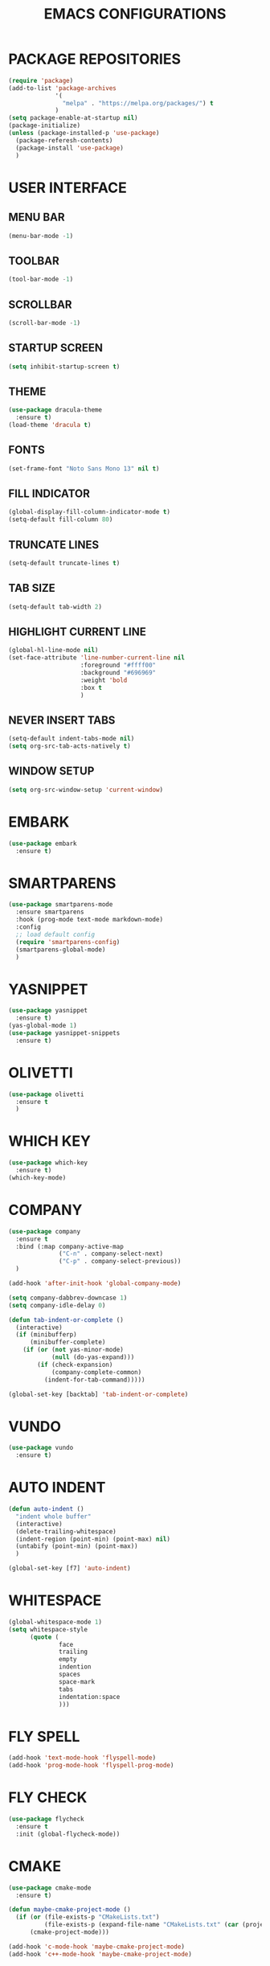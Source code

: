 #+STARTUP: overview
#+TITLE: EMACS CONFIGURATIONS

* PACKAGE REPOSITORIES
#+BEGIN_SRC emacs-lisp
  (require 'package)
  (add-to-list 'package-archives
               '(
                 "melpa" . "https://melpa.org/packages/") t
               )
  (setq package-enable-at-startup nil)
  (package-initialize)
  (unless (package-installed-p 'use-package)
    (package-referesh-contents)
    (package-install 'use-package)
    )
#+END_SRC

* USER INTERFACE
** MENU BAR
#+BEGIN_SRC emacs-lisp
  (menu-bar-mode -1)
#+END_SRC

** TOOLBAR
#+BEGIN_SRC emacs-lisp
  (tool-bar-mode -1)
#+END_SRC

** SCROLLBAR
#+BEGIN_SRC emacs-lisp
  (scroll-bar-mode -1)
#+END_SRC

** STARTUP SCREEN
#+BEGIN_SRC emacs-lisp
  (setq inhibit-startup-screen t)
#+END_SRC

** THEME
#+BEGIN_SRC emacs-lisp
  (use-package dracula-theme
    :ensure t)
  (load-theme 'dracula t)
#+END_SRC

** FONTS
#+begin_src emacs-lisp
  (set-frame-font "Noto Sans Mono 13" nil t)
#+end_src

** FILL INDICATOR
#+BEGIN_SRC emacs-lisp
  (global-display-fill-column-indicator-mode t)
  (setq-default fill-column 80)
#+END_SRC

** TRUNCATE LINES
#+begin_src emacs-lisp
  (setq-default truncate-lines t)
#+end_src
** TAB SIZE
#+begin_src emacs-lisp
  (setq-default tab-width 2)
#+end_src

** HIGHLIGHT CURRENT LINE
#+BEGIN_SRC emacs-lisp
  (global-hl-line-mode nil)
  (set-face-attribute 'line-number-current-line nil
                      :foreground "#ffff00"
                      :background "#696969"
                      :weight 'bold
                      :box t
                      )
#+END_SRC

** NEVER INSERT TABS
#+BEGIN_SRC emacs-lisp
  (setq-default indent-tabs-mode nil)
  (setq org-src-tab-acts-natively t)
#+END_SRC
** WINDOW SETUP
#+begin_src emacs-lisp
  (setq org-src-window-setup 'current-window)
#+end_src

* EMBARK
#+begin_src emacs-lisp
  (use-package embark
    :ensure t)
#+end_src

* SMARTPARENS
#+BEGIN_SRC emacs-lisp
  (use-package smartparens-mode
    :ensure smartparens
    :hook (prog-mode text-mode markdown-mode)
    :config
    ;; load default config
    (require 'smartparens-config)
    (smartparens-global-mode)
    )
#+END_SRC

* YASNIPPET
#+BEGIN_SRC emacs-lisp
  (use-package yasnippet
    :ensure t)
  (yas-global-mode 1)
  (use-package yasnippet-snippets
    :ensure t)
#+END_SRC

* OLIVETTI
#+BEGIN_SRC emacs-lisp
  (use-package olivetti
    :ensure t
    )
#+END_SRC

* WHICH KEY
#+BEGIN_SRC emacs-lisp
  (use-package which-key
    :ensure t)
  (which-key-mode)
#+END_SRC

* COMPANY
#+BEGIN_SRC emacs-lisp
  (use-package company
    :ensure t
    :bind (:map company-active-map
                ("C-n" . company-select-next)
                ("C-p" . company-select-previous))
    )

  (add-hook 'after-init-hook 'global-company-mode)

  (setq company-dabbrev-downcase 1)
  (setq company-idle-delay 0)

  (defun tab-indent-or-complete ()
    (interactive)
    (if (minibufferp)
        (minibuffer-complete)
      (if (or (not yas-minor-mode)
              (null (do-yas-expand)))
          (if (check-expansion)
              (company-complete-common)
            (indent-for-tab-command)))))

  (global-set-key [backtab] 'tab-indent-or-complete)
#+END_SRC

* VUNDO
#+BEGIN_SRC emacs-lisp
  (use-package vundo
    :ensure t)
#+END_SRC

* AUTO INDENT
#+BEGIN_SRC emacs-lisp
  (defun auto-indent ()
    "indent whole buffer"
    (interactive)
    (delete-trailing-whitespace)
    (indent-region (point-min) (point-max) nil)
    (untabify (point-min) (point-max))
    )

  (global-set-key [f7] 'auto-indent)
#+END_SRC

* WHITESPACE
#+BEGIN_SRC emacs-lisp
  (global-whitespace-mode 1)
  (setq whitespace-style
        (quote (
                face
                trailing
                empty
                indention
                spaces
                space-mark
                tabs
                indentation:space
                )))
#+END_SRC
* FLY SPELL
#+BEGIN_SRC emacs-lisp
  (add-hook 'text-mode-hook 'flyspell-mode)
  (add-hook 'prog-mode-hook 'flyspell-prog-mode)
#+END_SRC

* FLY CHECK
#+BEGIN_SRC emacs-lisp
  (use-package flycheck
    :ensure t
    :init (global-flycheck-mode))
#+end_src

* CMAKE
#+BEGIN_SRC emacs-lisp
  (use-package cmake-mode
    :ensure t)

  (defun maybe-cmake-project-mode ()
    (if (or (file-exists-p "CMakeLists.txt")
            (file-exists-p (expand-file-name "CMakeLists.txt" (car (project-roots (project-current))))))
        (cmake-project-mode)))

  (add-hook 'c-mode-hook 'maybe-cmake-project-mode)
  (add-hook 'c++-mode-hook 'maybe-cmake-project-mode)
#+END_SRC

* COUNSEL
#+BEGIN_SRC emacs-lisp
  (use-package counsel
    :ensure t)
  (ivy-mode 1)
  (ivy-mode)
  (setq ivy-use-virtual-buffers t)
  (setq enable-recursive-minibuffers t)
  ;; enable this if you want `swiper' to use it
  (setq search-default-mode #'char-fold-to-regexp)
  (global-set-key "\C-s" 'swiper)
  (global-set-key (kbd "C-c C-r") 'ivy-resume)
  (global-set-key (kbd "<f6>") 'ivy-resume)
  (global-set-key (kbd "M-x") 'counsel-M-x)
  (global-set-key (kbd "C-x C-f") 'counsel-find-file)
  (global-set-key (kbd "<f1> f") 'counsel-describe-function)
  (global-set-key (kbd "<f1> v") 'counsel-describe-variable)
  (global-set-key (kbd "<f1> o") 'counsel-describe-symbol)
  (global-set-key (kbd "<f1> l") 'counsel-find-library)
  (global-set-key (kbd "<f2> i") 'counsel-info-lookup-symbol)
  (global-set-key (kbd "<f2> u") 'counsel-unicode-char)
  (global-set-key (kbd "C-c g") 'counsel-git)
  (global-set-key (kbd "C-c j") 'counsel-git-grep)
  (global-set-key (kbd "C-c k") 'counsel-ag)
  (global-set-key (kbd "C-x l") 'counsel-locate)
  (global-set-key (kbd "C-S-o") 'counsel-rhythmbox)
  (define-key minibuffer-local-map (kbd "C-r") 'counsel-minibuffer-history)
#+END_SRC

* AVY
#+begin_src emacs-lisp
  (use-package avy
    :ensure t)
#+end_src

* HYDRA
#+begin_src emacs-lisp
  (use-package hydra
    :ensure t)
  (defhydra hydra-zoom (global-map "<f2>")
    "zoom"
    ("g" text-scale-increase "in")
    ("l" text-scale-decrease "out"))
#+end_src

* ORG MODE
#+BEGIN_SRC emacs-lisp
  (add-hook 'org-mode-hook #'visual-line-mode)
  (use-package org-bullets
    :ensure t)

  (add-hook 'org-mode-hook 'org-bullets-mode)
  (add-hook 'org-mode-hook 'olivetti-mode)
  (add-hook 'org-mode-hook 'org-indent-mode)

  (setq org-startup-with-inline-images t)
  (setq org-image-actual-width (list 300))
#+END_SRC

* NERD ICONS
#+begin_src emacs-lisp
  (use-package nerd-icons
    :ensure t
    :custom
    (nerd-icons-font-family "Symbols Nerd Font Mono")
    )
#+end_src

* TREEMACS
#+begin_src emacs-lisp
  (use-package treemacs
    :ensure t
    :defer t
    :init
    (with-eval-after-load 'winum
      (define-key winum-keymap (kbd "M-0") #'treemacs-select-window))
    :config

    (setq treemacs--width-is-locked nil)
    (setq treemacs-width-is-initially-locked nil)

    (treemacs-follow-mode t)
    (treemacs-filewatch-mode t)

    :bind
    (:map global-map
          ("M-0"       . treemacs-select-window)
          ("C-x t 1"   . treemacs-delete-other-windows)
          ("C-x t t"   . treemacs)
          ("C-x t d"   . treemacs-select-directory)
          ("C-x t B"   . treemacs-bookmark)
          ("C-x t C-t" . treemacs-find-file)
          ("C-x t M-t" . treemacs-find-tag)))

  (use-package treemacs-projectile
    :after (treemacs projectile)
    :ensure t)

  (use-package treemacs-icons-dired
    :hook (dired-mode . treemacs-icons-dired-enable-once)
    :ensure t)

  (use-package treemacs-magit
    :after (treemacs magit)
    :ensure t)

  (use-package treemacs-nerd-icons
    :ensure t
    :config
    (treemacs-load-theme "nerd-icons"))
#+end_src

# * PROJECTILE
# #+begin_src emacs-lisp
#   (use-package projectile
#     :ensure t)
#   (projectile-mode t)
# #+end_src

* SMOOTH SCROLLING
#+begin_src emacs-lisp
  (use-package smooth-scrolling
    :ensure t)
  (smooth-scrolling-mode 1)
#+end_src

* GOOD SCROLL
#+begin_src emacs-lisp
  (use-package good-scroll
    :ensure t)
  (good-scroll-mode 1)
  (global-set-key [next] #'good-scroll-up)
  (global-set-key [prior] #'good-scroll-down)
#+end_src

* LANGUAGE SERVER PROTOCOL
#+begin_src emacs-lisp
  (setq package-selected-packages '(lsp-mode yasnippet lsp-treemacs
                                             projectile flycheck dap-mode))

  (when (cl-find-if-not #'package-installed-p package-selected-packages)
    (package-refresh-contents)
    (mapc #'package-install package-selected-packages))

  (which-key-mode)
  (add-hook 'c-mode-hook 'lsp)
  (add-hook 'c++-mode-hook 'lsp)


  (setq lsp-eldoc-enable-hover nil)

  (setq gc-cons-threshold (* 100 1024 1024)
        read-process-output-max (* 1024 1024)
        treemacs-space-between-root-nodes nil
        company-idle-delay 0.0
        company-minimum-prefix-length 1
        lsp-idle-delay 0.1)  ;; clangd is fast

  (with-eval-after-load 'lsp-mode
    (add-hook 'lsp-mode-hook #'lsp-enable-which-key-integration)
    (require 'dap-cpptools)
    (yas-global-mode))


#+end_src

* HIDESHOW
#+begin_src emacs-lisp
  (use-package hideshowvis
    :ensure t)
  (add-hook 'prog-mode-hook #'hideshowvis-minor-mode)
#+end_src

* RAINBOW
#+begin_src emacs-lisp
  (use-package rainbow-delimiters
    :ensure t)
  (add-hook 'prog-mode-hook #'rainbow-delimiters-mode)
#+end_src

* HELPFUL
#+begin_src emacs-lisp
  (use-package helpful
    :ensure t)
  ;; Note that the built-in `describe-function' includes both functions
  ;; and macros. `helpful-function' is functions only, so we provide
  ;; `helpful-callable' as a drop-in replacement.
  (global-set-key (kbd "C-h f") #'helpful-callable)

  (global-set-key (kbd "C-h v") #'helpful-variable)
  (global-set-key (kbd "C-h k") #'helpful-key)
  (global-set-key (kbd "C-h x") #'helpful-command)

  ;; Lookup the current symbol at point. C-c C-d is a common keybinding
  ;; for this in lisp modes.
  (global-set-key (kbd "C-c C-d") #'helpful-at-point)

  ;; Look up *F*unctions (excludes macros).
  ;;
  ;; By default, C-h F is bound to `Info-goto-emacs-command-node'. Helpful
  ;; already links to the manual, if a function is referenced there.
  (global-set-key (kbd "C-h F") #'helpful-function)

  (setq counsel-describe-function-function #'helpful-callable)
  (setq counsel-describe-variable-function #'helpful-variable)
#+end_src

* ACE WINDOW
Start by calling ace-window and then decide to switch the action to delete or
swap etc. By default the bindings are:
+ x - delete window
+ m - swap windows
+ M - move window
+ c - copy window
+ j - select buffer
+ n - select the previous window
+ u - select buffer in the other window
+ c - split window fairly, either vertically or horizontally
+ v - split window vertically
+ b - split window horizontally
+ o - maximize current window
+ ? - show these command bindings

#+begin_src emacs-lisp
  (use-package ace-window
    :ensure t)
#+end_src

* TREE SITTER
#+begin_src emacs-lisp
  (use-package tree-sitter
    :ensure t)
  (use-package tree-sitter-langs
    :ensure t)
  (global-tree-sitter-mode t)
  (add-hook 'c++-mode-hook #'tree-sitter-mode)
  (add-hook 'org-mode-hook #'tree-sitter-mode)
#+end_src

* MINION
#+begin_src emacs-lisp
  (use-package minions
    :ensure t
    :config
    (setq minions-mode-line-lighter ""
          minions-mode-line-delimiters '("" . ""))
    (minions-mode 1))
#+end_src

* MULTI TERM
#+begin_src emacs-lisp
  (use-package multi-term)
  (global-set-key (kbd "C-c t") 'multi-term)
#+end_src

* EXPAND REGION
#+begin_src emacs-lisp
  (use-package expand-region
    :ensure t
    :bind ("M-m" . er/expand-region))
#+end_src

* CRUX

Command   Suggested Keybinding(s)   Description
crux-open-with  C-c o   Open the currently visited file with an external program.
crux-smart-kill-line  C-k or Super-k  First kill to end of line, then kill the whole line.
crux-smart-open-line-above  C-S-RET or Super-o  Insert an empty line above the current line and indent it properly.
crux-smart-open-line  S-RET or M-o  Insert an empty line and indent it properly (as in most IDEs).
crux-cleanup-buffer-or-region   C-c n   Fix indentation in buffer and strip whitespace.
crux-recentf-find-file  C-c f or Super-r  Open recently visited file.
crux-recentf-find-directory   C-c F   Open recently visited directory.
crux-view-url   C-c u   Open a new buffer containing the contents of URL.
crux-eval-and-replace   C-c e   Eval a bit of Emacs Lisp code and replace it with its result.
crux-transpose-windows  C-x 4 t   Transpose the buffers between two windows.
crux-delete-file-and-buffer   C-c D   Delete current file and buffer.
crux-copy-file-preserve-attributes  C-c c   Copy current file with file attributes preserved
crux-duplicate-current-line-or-region   C-c d   Duplicate the current line (or region).
crux-duplicate-and-comment-current-line-or-region   C-c M-d   Duplicate and comment the current line (or region).
crux-rename-file-and-buffer   C-c r   Rename the current buffer and its visiting file if any.
crux-visit-term-buffer  C-c t   Open a terminal emulator (ansi-term).
crux-kill-other-buffers   C-c k   Kill all open buffers except the one you're currently in.
crux-indent-defun   C-M z   Indent the definition at point.
crux-indent-rigidly-and-copy-to-clipboard   C-c TAB   Indent and copy region to clipboard
crux-find-user-init-file  C-c I   Open user's init file.
crux-find-user-custom-file  C-c ,   Open user's custom file.
crux-find-shell-init-file   C-c S   Open shell's init file.
crux-top-join-line  Super-j or C-^  Join lines
crux-kill-whole-line  Super-k   Kill whole line
crux-kill-line-backwards  C-Backspace   Kill line backwards
crux-kill-and-join-forward  C-S-Backspace or C-k  If at end of line, join with following; otherwise kill line.
crux-kill-buffer-truename   C-c P   Kill absolute path of file visited in current buffer.
crux-ispell-word-then-abbrev  C-c i   Fix word using ispell and then save to abbrev.
crux-upcase-region  C-x C-u   upcase-region when transient-mark-mode is on and region is active.
crux-downcase-region  C-x C-l   downcase-region when transient-mark-mode is on and region is active.
crux-capitalize-region  C-x M-c   capitalize-region when transient-mark-mode is on and region is active.
crux-other-window-or-switch-buffer  M-o   Select other window, or switch to most recent buffer if only one windows.

#+begin_src emacs-lisp
  (use-package crux
    :ensure t
    :bind
    ("C-k" . crux-smart-kill-line)
    ("C-c n" . crux-cleanup-buffer-or-region)
    ("C-c f" . crux-recentf-find-file)
    ("C-a" . crux-move-beginning-of-line))
#+end_src

* BIND KEY
#+begin_src emacs-lisp
  (use-package bind-key
    :ensure t)
#+end_src

* KEY-BINDINGS
#+begin_src emacs-lisp
    (bind-keys :prefix-map bazinevis-key-map
               :prefix "s-z"
               ;; avy
               ("g t c" . avy-goto-char)
               ("g t l" . avy-goto-line)
               ;; embark
               ("e m" . embark-act))

    (bind-keys*
     ;; ace-window
     ("M-o" . other-window)
     ("M-a" . ace-window))



    (bind-keys :prefix-map bazinevis
               :prefix "s-r"
               ;; avy
               ("v" . resize_window/body)
  ;;             ("h" . resize-window)
  )

    ;; -----
    (defhydra resize_window ()
      "resize_window"
      ("p" shrink-window "Shrink")
      ("e" enlarge-window "Enlarge")
      ;;("s" shrink-window-horizontally "Shrink")
      ;;("e" enlarge-window-horizontally "Enlarge")
      )
#+end_src
